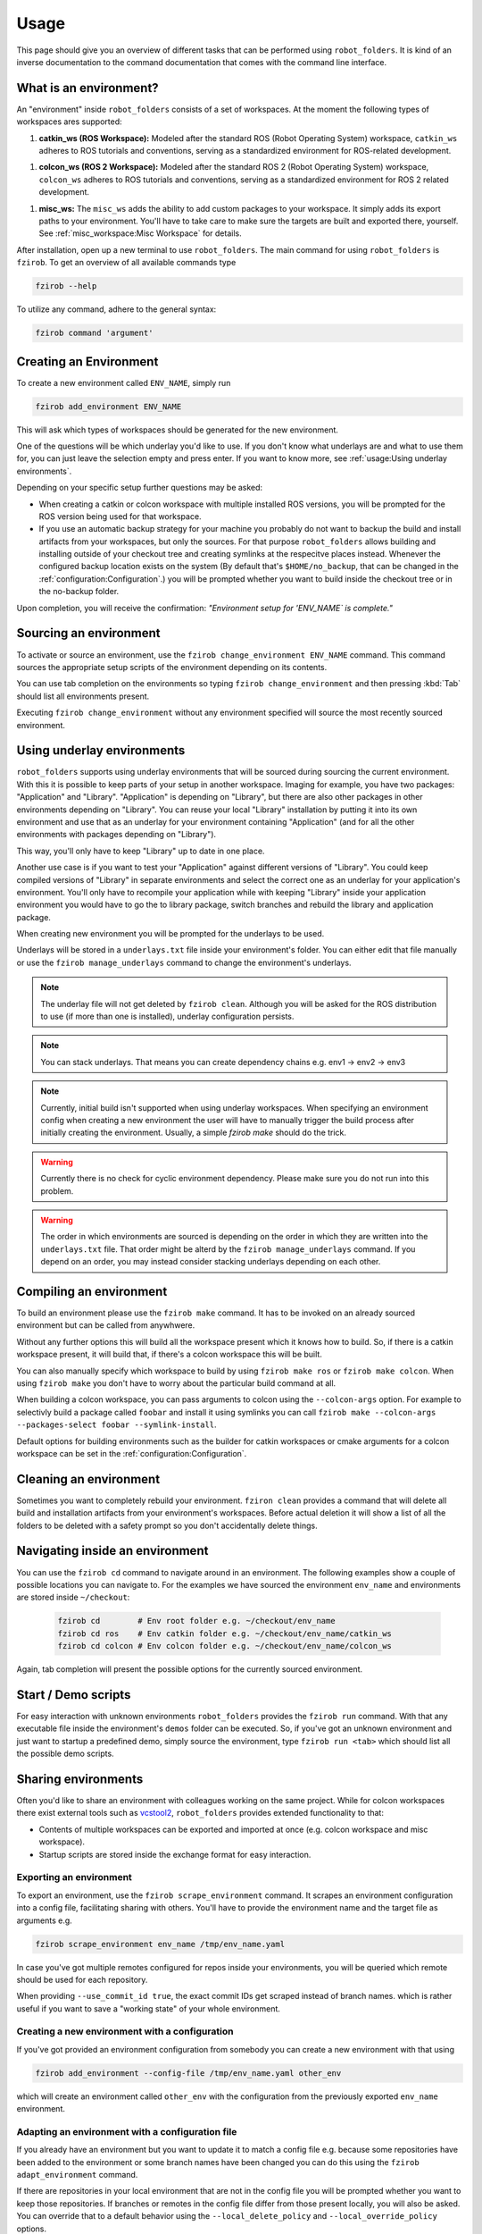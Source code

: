 Usage
=====

This page should give you an overview of different tasks that can be performed using
``robot_folders``. It is kind of an inverse documentation to the command documentation that comes
with the command line interface.

What is an environment?
-----------------------

An "environment" inside ``robot_folders`` consists of a set of workspaces. At
the moment the following types of workspaces ares supported:

1. **catkin_ws (ROS Workspace):**
   Modeled after the standard ROS (Robot Operating System) workspace,
   ``catkin_ws`` adheres to ROS tutorials and conventions, serving as a
   standardized environment for ROS-related development.

1. **colcon_ws (ROS 2 Workspace):**
   Modeled after the standard ROS 2 (Robot Operating System) workspace,
   ``colcon_ws`` adheres to ROS tutorials and conventions, serving as a
   standardized environment for ROS 2 related development.

1. **misc_ws:**
   The ``misc_ws`` adds the ability to add custom packages to your workspace.
   It simply adds its export paths to your environment. You'll have to take
   care to make sure the targets are built and exported there, yourself. See
   :ref:`misc_workspace:Misc Workspace` for details.


After installation, open up a new terminal to use ``robot_folders``. The main
command for using ``robot_folders`` is ``fzirob``. To get an overview of all available commands type

.. code:: bash

   fzirob --help

To utilize any command, adhere to the general syntax:

.. code:: bash

   fzirob command 'argument'


Creating an Environment
-----------------------
To create a new environment called ``ENV_NAME``, simply run

.. code:: bash

   fzirob add_environment ENV_NAME

This will ask which types of workspaces should be generated for the new
environment.

One of the questions will be which underlay you'd like to use. If you don't know what underlays are
and what to use them for, you can just leave the selection empty and press enter. If you want to
know more, see :ref:`usage:Using underlay environments`.

Depending on your specific setup further questions may be asked:

- When creating a catkin or colcon workspace with multiple installed ROS
  versions, you will be prompted for the ROS version being used for that
  workspace.
- If you use an automatic backup strategy for your machine you probably do not want to backup the
  build and install artifacts from your workspaces, but only the sources. For that purpose
  ``robot_folders`` allows building and installing outside of your checkout tree and creating
  symlinks at the respecitve places instead. Whenever the configured backup location exists on the
  system (By default that's ``$HOME/no_backup``, that can be changed in the
  :ref:`configuration:Configuration`.) you will be prompted whether
  you want to build inside the checkout tree or in the no-backup folder.

Upon completion, you will receive the confirmation: *"Environment setup for
'ENV_NAME` is complete."*


Sourcing an environment
-----------------------

To activate or source an environment, use the ``fzirob change_environment
ENV_NAME`` command. This command sources the appropriate setup scripts of the
environment depending on its contents.

You can use tab completion on the environments so typing ``fzirob
change_environment`` and then pressing :kbd:`Tab` should list all environments
present.

Executing ``fzirob change_environment`` without any environment specified will
source the most recently sourced environment.

Using underlay environments
---------------------------

``robot_folders`` supports using underlay environments that will be sourced during sourcing the
current environment. With this it is possible to keep parts of your setup in another workspace.
Imaging for example, you have two packages: "Application" and "Library". "Application" is depending
on "Library", but there are also other packages in other environments depending on "Library". You
can reuse your local "Library" installation by putting it into its own environment and use that as
an underlay for your environment containing "Application" (and for all the other environments with
packages depending on "Library").

This way, you'll only have to keep "Library" up to date in one place.

Another use case is if you want to test your "Application" against different versions of "Library".
You could keep compiled versions of "Library" in separate environments and select the correct one
as an underlay for your application's environment. You'll only have to recompile your application
while with keeping "Library" inside your application environment you would have to go the to
library package, switch branches and rebuild the library and application package.

When creating new environment you will be prompted for the underlays to be used.

Underlays will be stored in a ``underlays.txt`` file inside your environment's folder. You can
either edit that file manually or use the ``fzirob manage_underlays`` command to change the
environment's underlays.

.. note::
   The underlay file will not get deleted by ``fzirob clean``. Although you will be asked for the
   ROS distribution to use (if more than one is installed), underlay configuration persists.

.. note::
   You can stack underlays. That means you can create dependency chains e.g. env1 -> env2 -> env3

.. note::
   Currently, initial build isn't supported when using underlay workspaces. When specifying an
   environment config when creating a new environment the user will have to manually trigger the
   build process after initially creating the environment. Usually, a simple `fzirob make` should
   do the trick.

.. warning::
   Currently there is no check for cyclic environment dependency. Please make sure you do not run
   into this problem.

.. warning::
   The order in which environments are sourced is depending on the order in which they are written
   into the ``underlays.txt`` file. That order might be alterd by the ``fzirob manage_underlays``
   command. If you depend on an order, you may instead consider stacking underlays depending on
   each other.

Compiling an environment
------------------------

To build an environment please use the ``fzirob make`` command. It has to be
invoked on an already sourced environment but can be called from anywhwere.

Without any further options this will build all the workspace present which it
knows how to build. So, if there is a catkin workspace present, it will build
that, if there's a colcon workspace this will be built.

You can also manually specify which workspace to build by using ``fzirob make
ros`` or ``fzirob make colcon``. When using ``fzirob make`` you don't have to
worry about the particular build command at all.

When building a colcon workspace, you can pass arguments to colcon using the ``--colcon-args``
option. For example to selectivly build a package called ``foobar`` and install it using symlinks
you can call ``fzirob make --colcon-args --packages-select foobar --symlink-install``.

Default options for building environments such as the builder for catkin
workspaces or cmake arguments for a colcon workspace can be set in the
:ref:`configuration:Configuration`.

Cleaning an environment
-----------------------

Sometimes you want to completely rebuild your environment. ``fziron clean``
provides a command that will delete all build and installation artifacts from
your environment's workspaces. Before actual deletion it will show a list of
all the folders to be deleted with a safety prompt so you don't accidentally
delete things.

Navigating inside an environment
--------------------------------

You can use the ``fzirob cd`` command to navigate around in an environment. The
following examples show a couple of possible locations you can navigate to. For
the examples we have sourced the environment ``env_name`` and environments are
stored inside ``~/checkout``:

  .. code:: bash

    fzirob cd        # Env root folder e.g. ~/checkout/env_name
    fzirob cd ros    # Env catkin folder e.g. ~/checkout/env_name/catkin_ws
    fzirob cd colcon # Env colcon folder e.g. ~/checkout/env_name/colcon_ws

Again, tab completion will present the possible options for the currently sourced environment.

Start / Demo scripts
--------------------

For easy interaction with unknown environments ``robot_folders`` provides the
``fzirob run`` command. With that any executable file inside the environment's
``demos`` folder can be executed. So, if you've got an unknown environment and
just want to startup a predefined demo, simply source the environment, type
``fzirob run <tab>`` which should list all the possible demo scripts.

Sharing environments
--------------------

Often you'd like to share an environment with colleagues working on the same
project. While for colcon workspaces there exist external tools such as
vcstool2_, ``robot_folders`` provides extended functionality to that:

* Contents of multiple workspaces can be exported and imported at once (e.g.
  colcon workspace and misc workspace).
* Startup scripts are stored inside the exchange format for easy interaction.

Exporting an environment
~~~~~~~~~~~~~~~~~~~~~~~~

To export an environment, use the ``fzirob scrape_environment`` command. It scrapes an environment configuration into a config file, facilitating sharing with others. You'll have to provide the environment name and the target file as arguments e.g.

.. code:: bash

   fzirob scrape_environment env_name /tmp/env_name.yaml

In case you've got multiple remotes configured for repos inside your
environments, you will be queried which remote should be used for each
repository.

When providing ``--use_commit_id true``, the exact commit IDs get scraped
instead of branch names. which is rather useful if you want to save a "working
state" of your whole environment.

Creating a new environment with a configuration
~~~~~~~~~~~~~~~~~~~~~~~~~~~~~~~~~~~~~~~~~~~~~~~

If you've got provided an environment configuration from somebody you can
create a new environment with that using

.. code:: bash

   fzirob add_environment --config-file /tmp/env_name.yaml other_env

which will create an environment called ``other_env`` with the configuration
from the previously exported ``env_name`` environment.

Adapting an environment with a configuration file
~~~~~~~~~~~~~~~~~~~~~~~~~~~~~~~~~~~~~~~~~~~~~~~~~

If you already have an environment but you want to update it to match a config
file e.g. because some repositories have been added to the environment or some
branch names have been changed you can do this using the ``fzirob
adapt_environment`` command.

If there are repositories in your local environment that are not in the config
file you will be prompted whether you want to keep those repositories. If
branches or remotes in the config file differ from those present locally, you
will also be asked. You can override that to a default behavior using the
``--local_delete_policy`` and ``--local_override_policy`` options.

Deleting an environment
-----------------------

If you want to delete an environment alltogether, you can use ``fzirob
delete_environment <env_name``. This will delete the conmplete environment
folder from your checkout directory.

.. _vcstool2: https://pypi.org/project/vcstool2/

